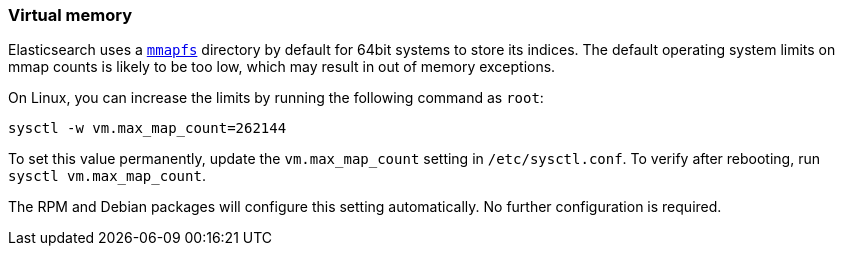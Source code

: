 [[vm-max-map-count]]
=== Virtual memory

Elasticsearch uses a <<default_fs,`mmapfs`>> directory by
default for 64bit systems to store its indices.  The default operating system limits on mmap
counts is likely to be too low, which may result in out of memory exceptions.

On Linux, you can increase the limits by running the following command as
`root`:

[source,sh]
-------------------------------------
sysctl -w vm.max_map_count=262144
-------------------------------------

To set this value permanently, update the `vm.max_map_count` setting in
`/etc/sysctl.conf`.  To verify after rebooting, run `sysctl vm.max_map_count`.

The RPM and Debian packages will configure this setting automatically.  No
further configuration is required.

